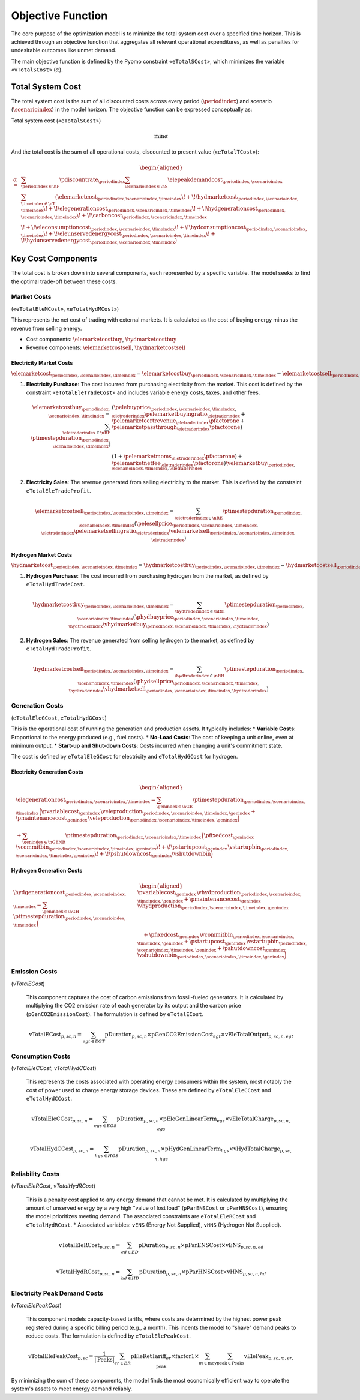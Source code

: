 Objective Function
==================

The core purpose of the optimization model is to minimize the total system cost over a specified time horizon. This is achieved through an objective function that aggregates all relevant operational expenditures, as well as penalties for undesirable outcomes like unmet demand.

The main objective function is defined by the Pyomo constraint «``eTotalSCost``», which minimizes the variable «``vTotalSCost``» (:math:`\alpha`).

Total System Cost
-----------------

The total system cost is the sum of all discounted costs across every period (:math:`\periodindex`) and scenario (:math:`\scenarioindex`) in the model horizon. The objective function can be expressed conceptually as:

Total system cost («``eTotalSCost``»)

.. math::
   \min \alpha

And the total cost is the sum of all operational costs, discounted to present value («``eTotalTCost``»):

.. math::
   \begin{aligned}
   \alpha
   = &\sum_{\periodindex \in \nP} \pdiscountrate_{\periodindex}
      \sum_{\scenarioindex \in \nS} \elepeakdemandcost_{\periodindex,\scenarioindex} \sum_{\timeindex \in \nT}
      (
        \elemarketcost_{\periodindex,\scenarioindex,\timeindex}
      \!+\! \hydmarketcost_{\periodindex,\scenarioindex,\timeindex}
      \!+\! \elegenerationcost_{\periodindex,\scenarioindex,\timeindex}
      \!+\! \hydgenerationcost_{\periodindex,\scenarioindex,\timeindex}
      \!+\! \carboncost_{\periodindex,\scenarioindex,\timeindex} \\
      &
      \!+\! \eleconsumptioncost_{\periodindex,\scenarioindex,\timeindex}
      \!+\! \hydconsumptioncost_{\periodindex,\scenarioindex,\timeindex}
      \!+\! \eleunservedenergycost_{\periodindex,\scenarioindex,\timeindex}
      \!+\! \hydunservedenergycost_{\periodindex,\scenarioindex,\timeindex}
      )
   \end{aligned}

Key Cost Components
-------------------

The total cost is broken down into several components, each represented by a specific variable. The model seeks to find the optimal trade-off between these costs.

Market Costs
~~~~~~~~~~~~
(«``eTotalEleMCost``», «``eTotalHydMCost``»)

This represents the net cost of trading with external markets. It is calculated as the cost of buying energy minus the revenue from selling energy.

*   Cost components: :math:`\elemarketcostbuy`, :math:`\hydmarketcostbuy`
*   Revenue components: :math:`\elemarketcostsell`, :math:`\hydmarketcostsell`

Electricity Market Costs
^^^^^^^^^^^^^^^^^^^^^^^^

:math:`\elemarketcost_{\periodindex,\scenarioindex,\timeindex} = \elemarketcostbuy_{\periodindex,\scenarioindex,\timeindex} - \elemarketcostsell_{\periodindex,\scenarioindex,\timeindex}`

#.  **Electricity Purchase**: The cost incurred from purchasing electricity from the market. This cost is defined by the constraint «``eTotalEleTradeCost``» and includes variable energy costs, taxes, and other fees.

    .. math::
       \elemarketcostbuy_{\periodindex,\scenarioindex,\timeindex} = \sum_{\eletraderindex \in \nRE} \ptimestepduration_{\periodindex,\scenarioindex,\timeindex} (&(\pelebuyprice_{\periodindex,\scenarioindex,\timeindex,\eletraderindex} \pelemarketbuyingratio_{\eletraderindex} + \pelemarketcertrevenue_{\eletraderindex} \pfactorone + \pelemarketpassthrough_{\eletraderindex} \pfactorone) \\
       & (1 + \pelemarketmoms_{\eletraderindex} \pfactorone) + \pelemarketnetfee_{\eletraderindex} \pfactorone) \velemarketbuy_{\periodindex,\scenarioindex,\timeindex,\eletraderindex}

#.  **Electricity Sales**: The revenue generated from selling electricity to the market. This is defined by the constraint ``eTotalEleTradeProfit``.

    .. math::
       \elemarketcostsell_{\periodindex,\scenarioindex,\timeindex} = \sum_{\eletraderindex \in \nRE} \ptimestepduration_{\periodindex,\scenarioindex,\timeindex} (\pelesellprice_{\periodindex,\scenarioindex,\timeindex,\eletraderindex} \pelemarketsellingratio_{\eletraderindex} \velemarketsell_{\periodindex,\scenarioindex,\timeindex,\eletraderindex})

Hydrogen Market Costs
^^^^^^^^^^^^^^^^^^^^^

:math:`\hydmarketcost_{\periodindex,\scenarioindex,\timeindex} = \hydmarketcostbuy_{\periodindex,\scenarioindex,\timeindex} - \hydmarketcostsell_{\periodindex,\scenarioindex,\timeindex}`

#.  **Hydrogen Purchase**: The cost incurred from purchasing hydrogen from the market, as defined by ``eTotalHydTradeCost``.

    .. math::
       \hydmarketcostbuy_{\periodindex,\scenarioindex,\timeindex} = \sum_{\hydtraderindex \in \nRH} \ptimestepduration_{\periodindex,\scenarioindex,\timeindex} (\phydbuyprice_{\periodindex,\scenarioindex,\timeindex,\hydtraderindex} \vhydmarketbuy_{\periodindex,\scenarioindex,\timeindex,\hydtraderindex})

#.  **Hydrogen Sales**: The revenue generated from selling hydrogen to the market, as defined by ``eTotalHydTradeProfit``.

    .. math::
       \hydmarketcostsell_{\periodindex,\scenarioindex,\timeindex} = \sum_{\hydtraderindex \in \nRH} \ptimestepduration_{\periodindex,\scenarioindex,\timeindex} (\phydsellprice_{\periodindex,\scenarioindex,\timeindex,\hydtraderindex} \vhydmarketsell_{\periodindex,\scenarioindex,\timeindex,\hydtraderindex})

Generation Costs
~~~~~~~~~~~~~~~~
(``eTotalEleGCost``, ``eTotalHydGCost``)

This is the operational cost of running the generation and production assets. It typically includes:
*   **Variable Costs**: Proportional to the energy produced (e.g., fuel costs).
*   **No-Load Costs**: The cost of keeping a unit online, even at minimum output.
*   **Start-up and Shut-down Costs**: Costs incurred when changing a unit's commitment state.

The cost is defined by ``eTotalEleGCost`` for electricity and ``eTotalHydGCost`` for hydrogen.

Electricity Generation Costs
^^^^^^^^^^^^^^^^^^^^^^^^^^^^

.. math::
   \begin{aligned}
   &\elegenerationcost_{\periodindex,\scenarioindex,\timeindex}
   = \sum_{\genindex \in \nGE}
      \ptimestepduration_{\periodindex,\scenarioindex,\timeindex}\,
      \Big(
           \pvariablecost_{\genindex}\,\veleproduction_{\periodindex,\scenarioindex,\timeindex,\genindex}
         + \pmaintenancecost_{\genindex}\,\veleproduction_{\periodindex,\scenarioindex,\timeindex,\genindex}
      \Big) \\
   &
      + \sum_{\genindex \in \nGENR}
      \ptimestepduration_{\periodindex,\scenarioindex,\timeindex}\,
      \Big(
           \pfixedcost_{\genindex}\,\vcommitbin_{\periodindex,\scenarioindex,\timeindex,\genindex}
         \!+\! \pstartupcost_{\genindex}\,\vstartupbin_{\periodindex,\scenarioindex,\timeindex,\genindex}
         \!+\! \pshutdowncost_{\genindex}\vshutdownbin
      \Big)
   \end{aligned}

Hydrogen Generation Costs
^^^^^^^^^^^^^^^^^^^^^^^^^

.. math::
   \begin{aligned}
   \hydgenerationcost_{\periodindex,\scenarioindex,\timeindex}
   = \sum_{\genindex \in \nGH}
      \ptimestepduration_{\periodindex,\scenarioindex,\timeindex}\,
      \Big(&
           \pvariablecost_{\genindex}\,\vhydproduction_{\periodindex,\scenarioindex,\timeindex,\genindex}
         + \pmaintenancecost_{\genindex}\,\vhydproduction_{\periodindex,\scenarioindex,\timeindex,\genindex}\\
   &\quad
         + \pfixedcost_{\genindex}\,\vcommitbin_{\periodindex,\scenarioindex,\timeindex,\genindex}
         + \pstartupcost_{\genindex}\,\vstartupbin_{\periodindex,\scenarioindex,\timeindex,\genindex}
         + \pshutdowncost_{\genindex}\,\vshutdownbin_{\periodindex,\scenarioindex,\timeindex,\genindex}
      \Big)
   \end{aligned}

Emission Costs
~~~~~~~~~~~~~~
(`vTotalECost`)

    This component captures the cost of carbon emissions from fossil-fueled generators. It is calculated by multiplying the CO2 emission rate of each generator by its output and the carbon price (``pGenCO2EmissionCost``). The formulation is defined by ``eTotalECost``.

    .. math::
       \text{vTotalECost}_{p,sc,n} = \sum_{egt \in EGT} \text{pDuration}_{p,sc,n} \times \text{pGenCO2EmissionCost}_{egt} \times \text{vEleTotalOutput}_{p,sc,n,egt}

Consumption Costs
~~~~~~~~~~~~~~~~~
(`vTotalEleCCost`, `vTotalHydCCost`)

    This represents the costs associated with operating energy consumers within the system, most notably the cost of power used to charge energy storage devices. These are defined by ``eTotalEleCCost`` and ``eTotalHydCCost``.

    .. math::
       \text{vTotalEleCCost}_{p,sc,n} = \sum_{egs \in EGS} \text{pDuration}_{p,sc,n} \times \text{pEleGenLinearTerm}_{egs} \times \text{vEleTotalCharge}_{p,sc,n,egs}

    .. math::
       \text{vTotalHydCCost}_{p,sc,n} = \sum_{hgs \in HGS} \text{pDuration}_{p,sc,n} \times \text{pHydGenLinearTerm}_{hgs} \times \text{vHydTotalCharge}_{p,sc,n,hgs}

Reliability Costs
~~~~~~~~~~~~~~~~~
(`vTotalEleRCost`, `vTotalHydRCost`)

    This is a penalty cost applied to any energy demand that cannot be met. It is calculated by multiplying the amount of unserved energy by a very high "value of lost load" (``pParENSCost`` or ``pParHNSCost``), ensuring the model prioritizes meeting demand. The associated constraints are ``eTotalEleRCost`` and ``eTotalHydRCost``.
    *   Associated variables: ``vENS`` (Energy Not Supplied), ``vHNS`` (Hydrogen Not Supplied).

    .. math::
       \text{vTotalEleRCost}_{p,sc,n} = \sum_{ed \in ED} \text{pDuration}_{p,sc,n} \times \text{pParENSCost} \times \text{vENS}_{p,sc,n,ed}

    .. math::
       \text{vTotalHydRCost}_{p,sc,n} = \sum_{hd \in HD} \text{pDuration}_{p,sc,n} \times \text{pParHNSCost} \times \text{vHNS}_{p,sc,n,hd}

Electricity Peak Demand Costs
~~~~~~~~~~~~~~~~~~~~~~~~~~~~~
(`vTotalElePeakCost`)

    This component models capacity-based tariffs, where costs are determined by the highest power peak registered during a specific billing period (e.g., a month). This incents the model to "shave" demand peaks to reduce costs. The formulation is defined by ``eTotalElePeakCost``.

    .. math::
       \text{vTotalElePeakCost}_{p,sc} = \frac{1}{|\text{Peaks}|} \sum_{er \in ER} \text{pEleRetTariff}_{er} \times \text{factor1} \times \sum_{m \in \text{moy}} \sum_{\text{peak} \in \text{Peaks}} \text{vElePeak}_{p,sc,m,er,\text{peak}}

By minimizing the sum of these components, the model finds the most economically efficient way to operate the system's assets to meet energy demand reliably.